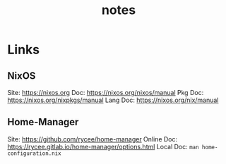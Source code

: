 #+TITLE: notes

* Links
** NixOS
Site: https://nixos.org
Doc: https://nixos.org/nixos/manual
Pkg Doc: https://nixos.org/nixpkgs/manual
Lang Doc: https://nixos.org/nix/manual
** Home-Manager
Site: https://github.com/rycee/home-manager
Online Doc: https://rycee.gitlab.io/home-manager/options.html
Local Doc: ~man home-configuration.nix~
